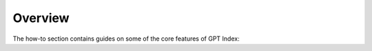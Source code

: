 Overview
=====================================

The how-to section contains guides on some of the core features of GPT Index:
